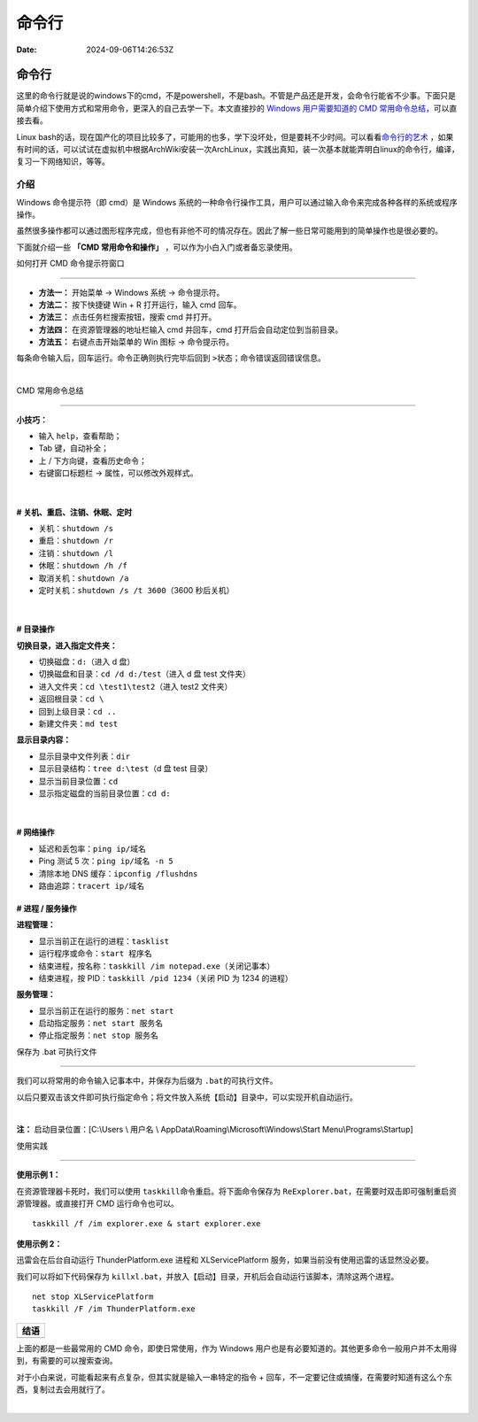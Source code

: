 ======
命令行
======

:Date: 2024-09-06T14:26:53Z

命令行
======

这里的命令行就是说的windows下的cmd，不是powershell，不是bash。不管是产品还是开发，会命令行能省不少事。下面只是简单介绍下使用方式和常用命令，更深入的自己去学一下。本文直接抄的
`Windows 用户需要知道的 CMD
常用命令总结 <https://zhuanlan.zhihu.com/p/67513308>`__\ ，可以直接去看。

Linux
bash的话，现在国产化的项目比较多了，可能用的也多，学下没坏处，但是要耗不少时间。可以看看\ `命令行的艺术 <https://www.kancloud.cn/kancloud/the-art-of-command-line/49349>`__
，如果有时间的话，可以试试在虚拟机中根据ArchWiki安装一次ArchLinux，实践出真知，装一次基本就能弄明白linux的命令行，编译，复习一下网络知识，等等。

介绍
----

Windows 命令提示符（即 cmd）是 Windows
系统的一种命令行操作工具，用户可以通过输入命令来完成各种各样的系统或程序操作。

虽然很多操作都可以通过图形程序完成，但也有非他不可的情况存在。因此了解一些日常可能用到的简单操作也是很必要的。

下面就介绍一些 **「CMD 常用命令和操作」**
，可以作为小白入门或者备忘录使用。

如何打开 CMD 命令提示符窗口

--------------

-  **方法一：** 开始菜单 -> Windows 系统 -> 命令提示符。
-  **方法二：** 按下快捷键 Win + R 打开运行，输入 cmd 回车。
-  **方法三：** 点击任务栏搜索按钮，搜索 cmd 并打开。
-  **方法四：** 在资源管理器的地址栏输入 cmd 并回车，cmd
   打开后会自动定位到当前目录。
-  **方法五：** 右键点击开始菜单的 Win 图标 -> 命令提示符。

每条命令输入后，回车运行。命令正确则执行完毕后回到 ``>``\ ​
状态；命令错误返回错误信息。

​\ |image1|\ ​

CMD 常用命令总结

--------------

**小技巧：**

-  输入 ``help``\ ​，查看帮助；
-  Tab 键，自动补全；
-  上 / 下方向键，查看历史命令；
-  右键窗口标题栏 -> 属性，可以修改外观样式。

​\ |image2|\ ​

.. _-关机重启注销休眠定时:

**# 关机、重启、注销、休眠、定时**
~~~~~~~~~~~~~~~~~~~~~~~~~~~~~~~~~~

-  关机：\ ``shutdown /s``\ ​
-  重启：\ ``shutdown /r``\ ​
-  注销：\ ``shutdown /l``\ ​
-  休眠：\ ``shutdown /h /f``\ ​
-  取消关机：\ ``shutdown /a``\ ​
-  定时关机：\ ``shutdown /s /t 3600``\ ​（3600 秒后关机）

​\ |image3|\ ​

.. _-目录操作:

**# 目录操作**
~~~~~~~~~~~~~~

**切换目录，进入指定文件夹：**

-  切换磁盘：\ ``d:``\ ​（进入 d 盘）
-  切换磁盘和目录：\ ``cd /d d:/test``\ ​（进入 d 盘 test 文件夹）
-  进入文件夹：\ ``cd \test1\test2``\ ​（进入 test2 文件夹）
-  返回根目录：\ ``cd \``\ ​
-  回到上级目录：\ ``cd ..``\ ​
-  新建文件夹：\ ``md test``\ ​

**显示目录内容：**

-  显示目录中文件列表：\ ``dir``\ ​
-  显示目录结构：\ ``tree d:\test``\ ​（d 盘 test 目录）
-  显示当前目录位置：\ ``cd``\ ​
-  显示指定磁盘的当前目录位置：\ ``cd d:``\ ​

​\ |image4|\ ​

.. _-网络操作:

**# 网络操作**
~~~~~~~~~~~~~~

-  延迟和丢包率：\ ``ping ip/域名``\ ​
-  Ping 测试 5 次：\ ``ping ip/域名 -n 5``\ ​
-  清除本地 DNS 缓存：\ ``ipconfig /flushdns``\ ​
-  路由追踪：\ ``tracert ip/域名``\ ​

.. _-进程--服务操作:

**# 进程 / 服务操作**
~~~~~~~~~~~~~~~~~~~~~

**进程管理：**

-  显示当前正在运行的进程：\ ``tasklist``\ ​
-  运行程序或命令：\ ``start 程序名``\ ​
-  结束进程，按名称：\ ``taskkill /im notepad.exe``\ ​（关闭记事本）
-  结束进程，按 PID：\ ``taskkill /pid 1234``\ ​（关闭 PID 为 1234
   的进程）

**服务管理：**

-  显示当前正在运行的服务：\ ``net start``\ ​
-  启动指定服务：\ ``net start 服务名``\ ​
-  停止指定服务：\ ``net stop 服务名``\ ​

保存为 .bat 可执行文件

--------------

我们可以将常用的命令输入记事本中，并保存为后缀为 ``.bat``\ ​
的可执行文件。

以后只要双击该文件即可执行指定命令；将文件放入系统【启动】目录中，可以实现开机自动运行。

​\ |image5|\ ​

**注：** 启动目录位置：[C:\\Users \\ 用户名 \\
AppData\\Roaming\\Microsoft\\Windows\\Start Menu\\Programs\\Startup]

使用实践

--------------

**使用示例 1：**

在资源管理器卡死时，我们可以使用 ``taskkill``\ ​
命令重启。将下面命令保存为
``ReExplorer.bat``\ ​，在需要时双击即可强制重启资源管理器。或直接打开 CMD
运行命令也可以。

::

   taskkill /f /im explorer.exe & start explorer.exe

**使用示例 2：**

迅雷会在后台自动运行 ThunderPlatform.exe 进程和 XLServicePlatform
服务，如果当前没有使用迅雷的话显然没必要。

我们可以将如下代码保存为
``killxl.bat``\ ​，并放入【启动】目录，开机后会自动运行该脚本，清除这两个进程。

::

   net stop XLServicePlatform
   taskkill /F /im ThunderPlatform.exe

+------+
| 结语 |
+======+
+------+

上面的都是一些最常用的 CMD 命令，即使日常使用，作为 Windows
用户也是有必要知道的。其他更多命令一般用户并不太用得到，有需要的可以搜索查询。

对于小白来说，可能看起来有点复杂，但其实就是输入一串特定的指令 +
回车，不一定要记住或搞懂，在需要时知道有这么个东西，复制过去会用就行了。

‍

.. |image1| image:: https://pic1.zhimg.com/v2-16e04fee5e8f09ce73f126acf1e5502c_r.jpg
.. |image2| image:: https://pic1.zhimg.com/v2-305b10997412eb4c66c41d549b84c998_r.jpg
.. |image3| image:: https://pic4.zhimg.com/v2-dbeb7973c980d06635bb518399a55a67_r.jpg
.. |image4| image:: https://pic4.zhimg.com/v2-0356938ec7e1d3d2fcb94e389275a65f_r.jpg
.. |image5| image:: https://pic1.zhimg.com/v2-a885bc0a6844470fb43f2025c2991abc_r.jpg
